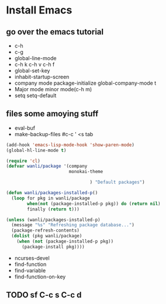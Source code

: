 * Install Emacs
** go over the emacs tutorial
- c-h
- c-g
- global-line-mode
- c-h k c-h v c-h f
- global-set-key
- inhabit-startup-screen
- company mode package-initialize global-company-mode t
- Major mode minor mode(c-h m)
- setq setq-default 
** files some amoying stuff
- eval-buf
- make-backup-files
  #c-c ' <s tab
#+BEGIN_SRC emacs-lisp
  (add-hook 'emacs-lisp-mode-hook 'show-paren-mode)
  (global-hl-line-mode t)
#+END_SRC
#+BEGIN_SRC emacs-lisp
  (require 'cl)
  (defvar wanli/package '(company
                          monokai-theme
  
                                  ) "Default packages")
  
  (defun wanli/packages-installed-p()
    (loop for pkg in wanli/package
          when(not (package-installed-p pkg)) do (return nil)
          finally (return t)))
          
  (unless (wanli/packages-installed-p)
    (message "%s" "Refreshing package database...")
    (package-refresh-contents)
    (dolist (pkg wanli/package)
      (when (not (package-installed-p pkg)) 
        (package-install pkg))))
  
#+END_SRC
- ncurses-devel
- find-function
- find-variable
- find-function-on-key
** TODO sf C-c s C-c d
   DEADLINE: <2018-06-03 日> SCHEDULED: <2018-06-01 五>
